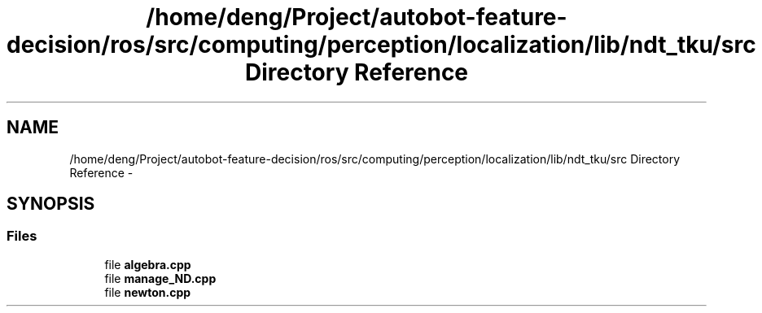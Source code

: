 .TH "/home/deng/Project/autobot-feature-decision/ros/src/computing/perception/localization/lib/ndt_tku/src Directory Reference" 3 "Fri May 22 2020" "Autoware_Doxygen" \" -*- nroff -*-
.ad l
.nh
.SH NAME
/home/deng/Project/autobot-feature-decision/ros/src/computing/perception/localization/lib/ndt_tku/src Directory Reference \- 
.SH SYNOPSIS
.br
.PP
.SS "Files"

.in +1c
.ti -1c
.RI "file \fBalgebra\&.cpp\fP"
.br
.ti -1c
.RI "file \fBmanage_ND\&.cpp\fP"
.br
.ti -1c
.RI "file \fBnewton\&.cpp\fP"
.br
.in -1c
